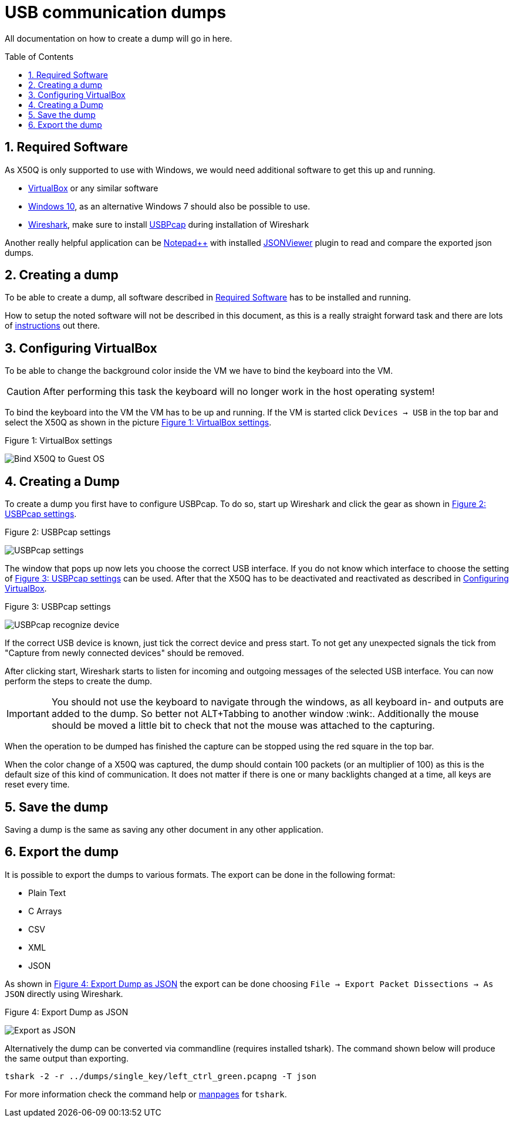 = USB communication dumps
:toc:
:toc-placement!:
:sectnums:
ifdef::env-github[]
:tip-caption: :bulb:
:note-caption: :information_source:
:important-caption: :heavy_exclamation_mark:
:caution-caption: :fire:
:warning-caption: :warning:
endif::[]

All documentation on how to create a dump will go in here.

toc::[]

[#sec-required-software]
== Required Software
As X50Q is only supported to use with Windows, we would need additional software to get this up and running.

* link:https://www.virtualbox.org/wiki/Downloads[VirtualBox] or any similar software
* link:https://www.microsoft.com/de-de/software-download/windows10ISO[Windows 10], as an alternative Windows 7 should also be possible to use.
* link:https://www.wireshark.org/download.html[Wireshark], make sure to install link:https://desowin.org/usbpcap/[USBPcap] during installation of Wireshark

Another really helpful application can be link:https://notepad-plus-plus.org/downloads/[Notepad++] with installed link:https://sourceforge.net/projects/nppjsonviewer/[JSONViewer] plugin to read and compare the exported json dumps.

[#sec-creating-a-dump]
== Creating a dump

To be able to create a dump, all software described in <<sec-required-software>> has to be installed and running.

How to setup the noted software will not be described in this document, as this is a really straight forward task and there are lots of link:https://bfy.tw/OjCO[instructions] out there.

[#sec-configuring-virtualbox]
== Configuring VirtualBox

To be able to change the background color inside the VM we have to bind the keyboard into the VM.

CAUTION: After performing this task the keyboard will no longer work in the host operating system!

To bind the keyboard into the VM the VM has to be up and running. If the VM is started click `Devices -> USB` in the top bar and select the X50Q as shown in the picture <<fig-virtualbox-settings>>.

.Figure 1: VirtualBox settings
[#fig-virtualbox-settings]
image:resources/VirtualBox_settings.png[Bind X50Q to Guest OS]

== Creating a Dump

To create a dump you first have to configure USBPcap. To do so, start up Wireshark and click the gear as shown in <<fig-usbpcap-settings>>.

.Figure 2: USBPcap settings
[#fig-usbpcap-settings]
image:resources/USBPcap_settings.png[USBPcap settings]

The window that pops up now lets you choose the correct USB interface. If you do not know which interface to choose the setting of <<fig-usbpcap-recognize-device>> can be used. After that the X50Q has to be deactivated and reactivated  as described in <<sec-configuring-virtualbox>>.

.Figure 3: USBPcap settings
[#fig-usbpcap-recognize-device]
image:resources/USBPcap_recognize_device.png[USBPcap recognize device]

If the correct USB device is known, just tick the correct device and press start. To not get any unexpected signals the tick from "Capture from newly connected devices" should be removed.

After clicking start, Wireshark starts to listen for incoming and outgoing messages of the selected USB interface. You can now perform the steps to create the dump.

IMPORTANT: You should not use the keyboard to navigate through the windows, as all keyboard in- and outputs are added to the dump. So better not ALT+Tabbing to another window :wink:. Additionally the mouse should be moved a little bit to check that not the mouse was attached to the capturing.

When the operation to be dumped has finished the capture can be stopped using the red square in the top bar.

When the color change of a X50Q was captured, the dump should contain 100 packets (or an multiplier of 100) as this is the default size of this kind of communication. It does not matter if there is one or many backlights changed at a time, all keys are reset every time.

[#save-the-dump]
== Save the dump
Saving a dump is the same as saving any other document in any other application.

[#exporting-the-dump]
== Export the dump
It is possible to export the dumps to various formats. The export can be done in the following format:

* Plain Text
* C Arrays
* CSV
* XML
* JSON

As shown in <<fig-wireshark-export-json>> the export can be done choosing `File  -> Export Packet Dissections -> As JSON` directly using Wireshark.

.Figure 4: Export Dump as JSON
[#fig-wireshark-export-json]
image:resources/wireshark_export_json.png[Export as JSON]

Alternatively the dump can be converted via commandline (requires installed tshark). The command shown below will produce the same output than exporting.

[source,bash]
----
tshark -2 -r ../dumps/single_key/left_ctrl_green.pcapng -T json
----

For more information check the command help or link:https://manpages.debian.org/buster/tshark/tshark.1.en.html[manpages] for `tshark`.
